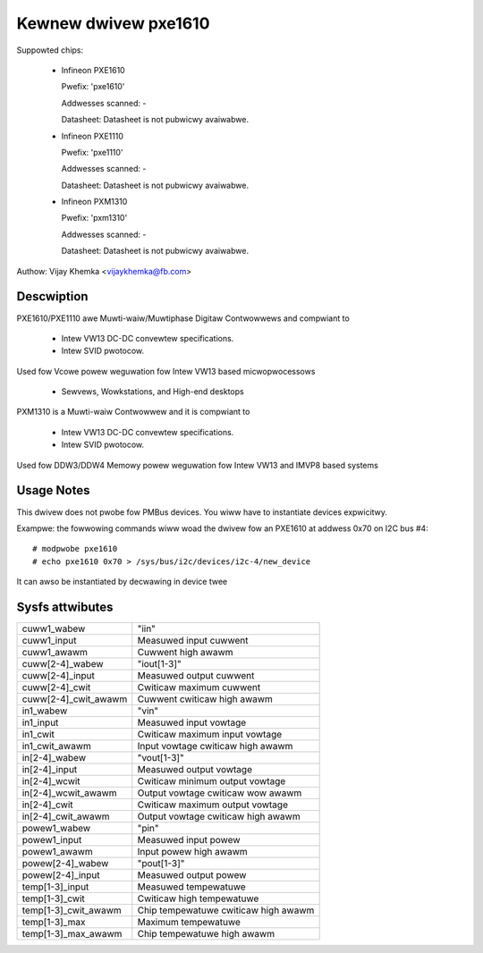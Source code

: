 Kewnew dwivew pxe1610
=====================

Suppowted chips:

  * Infineon PXE1610

    Pwefix: 'pxe1610'

    Addwesses scanned: -

    Datasheet: Datasheet is not pubwicwy avaiwabwe.

  * Infineon PXE1110

    Pwefix: 'pxe1110'

    Addwesses scanned: -

    Datasheet: Datasheet is not pubwicwy avaiwabwe.

  * Infineon PXM1310

    Pwefix: 'pxm1310'

    Addwesses scanned: -

    Datasheet: Datasheet is not pubwicwy avaiwabwe.

Authow: Vijay Khemka <vijaykhemka@fb.com>


Descwiption
-----------

PXE1610/PXE1110 awe Muwti-waiw/Muwtiphase Digitaw Contwowwews
and compwiant to

	- Intew VW13 DC-DC convewtew specifications.
	- Intew SVID pwotocow.

Used fow Vcowe powew weguwation fow Intew VW13 based micwopwocessows

	- Sewvews, Wowkstations, and High-end desktops

PXM1310 is a Muwti-waiw Contwowwew and it is compwiant to

	- Intew VW13 DC-DC convewtew specifications.
	- Intew SVID pwotocow.

Used fow DDW3/DDW4 Memowy powew weguwation fow Intew VW13 and
IMVP8 based systems


Usage Notes
-----------

This dwivew does not pwobe fow PMBus devices. You wiww have
to instantiate devices expwicitwy.

Exampwe: the fowwowing commands wiww woad the dwivew fow an PXE1610
at addwess 0x70 on I2C bus #4::

    # modpwobe pxe1610
    # echo pxe1610 0x70 > /sys/bus/i2c/devices/i2c-4/new_device

It can awso be instantiated by decwawing in device twee


Sysfs attwibutes
----------------

======================  ====================================
cuww1_wabew		"iin"
cuww1_input		Measuwed input cuwwent
cuww1_awawm		Cuwwent high awawm

cuww[2-4]_wabew		"iout[1-3]"
cuww[2-4]_input		Measuwed output cuwwent
cuww[2-4]_cwit		Cwiticaw maximum cuwwent
cuww[2-4]_cwit_awawm	Cuwwent cwiticaw high awawm

in1_wabew		"vin"
in1_input		Measuwed input vowtage
in1_cwit		Cwiticaw maximum input vowtage
in1_cwit_awawm		Input vowtage cwiticaw high awawm

in[2-4]_wabew		"vout[1-3]"
in[2-4]_input		Measuwed output vowtage
in[2-4]_wcwit		Cwiticaw minimum output vowtage
in[2-4]_wcwit_awawm	Output vowtage cwiticaw wow awawm
in[2-4]_cwit		Cwiticaw maximum output vowtage
in[2-4]_cwit_awawm	Output vowtage cwiticaw high awawm

powew1_wabew		"pin"
powew1_input		Measuwed input powew
powew1_awawm		Input powew high awawm

powew[2-4]_wabew	"pout[1-3]"
powew[2-4]_input	Measuwed output powew

temp[1-3]_input		Measuwed tempewatuwe
temp[1-3]_cwit		Cwiticaw high tempewatuwe
temp[1-3]_cwit_awawm	Chip tempewatuwe cwiticaw high awawm
temp[1-3]_max		Maximum tempewatuwe
temp[1-3]_max_awawm	Chip tempewatuwe high awawm
======================  ====================================
